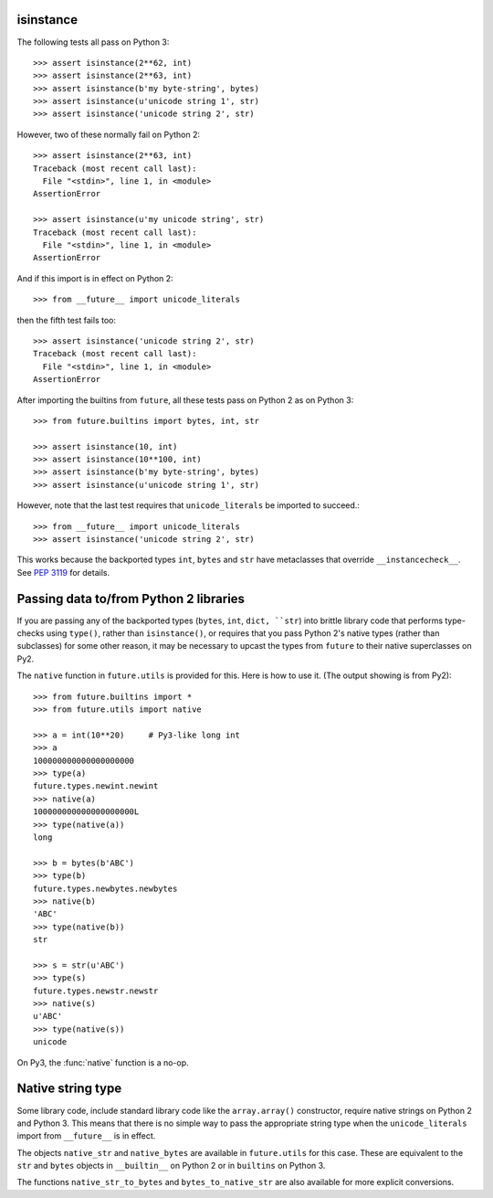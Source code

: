.. _isinstance-calls:

isinstance
----------

The following tests all pass on Python 3::
    
    >>> assert isinstance(2**62, int)
    >>> assert isinstance(2**63, int)
    >>> assert isinstance(b'my byte-string', bytes)
    >>> assert isinstance(u'unicode string 1', str)
    >>> assert isinstance('unicode string 2', str)


However, two of these normally fail on Python 2::

    >>> assert isinstance(2**63, int)
    Traceback (most recent call last):
      File "<stdin>", line 1, in <module>
    AssertionError

    >>> assert isinstance(u'my unicode string', str)
    Traceback (most recent call last):
      File "<stdin>", line 1, in <module>
    AssertionError

And if this import is in effect on Python 2::

    >>> from __future__ import unicode_literals

then the fifth test fails too::

    >>> assert isinstance('unicode string 2', str)
    Traceback (most recent call last):
      File "<stdin>", line 1, in <module>
    AssertionError


After importing the builtins from ``future``, all these tests pass on
Python 2 as on Python 3::

    >>> from future.builtins import bytes, int, str

    >>> assert isinstance(10, int)
    >>> assert isinstance(10**100, int)
    >>> assert isinstance(b'my byte-string', bytes)
    >>> assert isinstance(u'unicode string 1', str)

However, note that the last test requires that ``unicode_literals`` be imported to succeed.::

    >>> from __future__ import unicode_literals
    >>> assert isinstance('unicode string 2', str)

This works because the backported types ``int``, ``bytes`` and ``str``
have metaclasses that override ``__instancecheck__``. See `PEP 3119
<http://www.python.org/dev/peps/pep-3119/#overloading-isinstance-and-issubclass>`_
for details.


Passing data to/from Python 2 libraries
---------------------------------------

If you are passing any of the backported types (``bytes``, ``int``, ``dict,
``str``) into brittle library code that performs type-checks using ``type()``,
rather than ``isinstance()``, or requires that you pass Python 2's native types
(rather than subclasses) for some other reason, it may be necessary to upcast
the types from ``future`` to their native superclasses on Py2.

The ``native`` function in ``future.utils`` is provided for this. Here is how
to use it. (The output showing is from Py2)::

    >>> from future.builtins import *
    >>> from future.utils import native

    >>> a = int(10**20)     # Py3-like long int
    >>> a
    100000000000000000000
    >>> type(a)
    future.types.newint.newint
    >>> native(a)
    100000000000000000000L
    >>> type(native(a))
    long
    
    >>> b = bytes(b'ABC')
    >>> type(b)
    future.types.newbytes.newbytes
    >>> native(b)
    'ABC'
    >>> type(native(b))
    str
    
    >>> s = str(u'ABC')
    >>> type(s)
    future.types.newstr.newstr
    >>> native(s)
    u'ABC'
    >>> type(native(s))
    unicode

On Py3, the :func:`native` function is a no-op.


Native string type
------------------

Some library code, include standard library code like the ``array.array()``
constructor, require native strings on Python 2 and Python 3. This means that
there is no simple way to pass the appropriate string type when the
``unicode_literals`` import from ``__future__`` is in effect.

The objects ``native_str`` and ``native_bytes`` are available in
``future.utils`` for this case. These are equivalent to the ``str`` and
``bytes`` objects in ``__builtin__`` on Python 2 or in ``builtins`` on Python 3.

The functions ``native_str_to_bytes`` and ``bytes_to_native_str`` are also
available for more explicit conversions.

